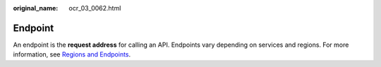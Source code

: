 :original_name: ocr_03_0062.html

.. _ocr_03_0062:

Endpoint
========

An endpoint is the **request address** for calling an API. Endpoints vary depending on services and regions. For more information, see `Regions and Endpoints <https://docs.otc.t-systems.com/regions-and-endpoints/index.html>`__.
